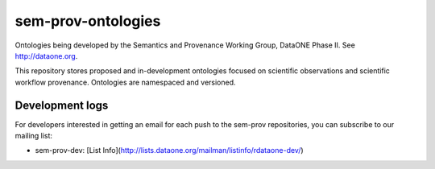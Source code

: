 sem-prov-ontologies
===================

Ontologies being developed by the Semantics and Provenance Working Group, DataONE Phase II.  See http://dataone.org.

This repository stores proposed and in-development ontologies focused on scientific observations and scientific workflow provenance.  Ontologies are namespaced and versioned.

Development logs
----------------
For developers interested in getting an email for each push to the sem-prov repositories, you can subscribe to our mailing list:

* sem-prov-dev: [List Info](http://lists.dataone.org/mailman/listinfo/rdataone-dev/)
